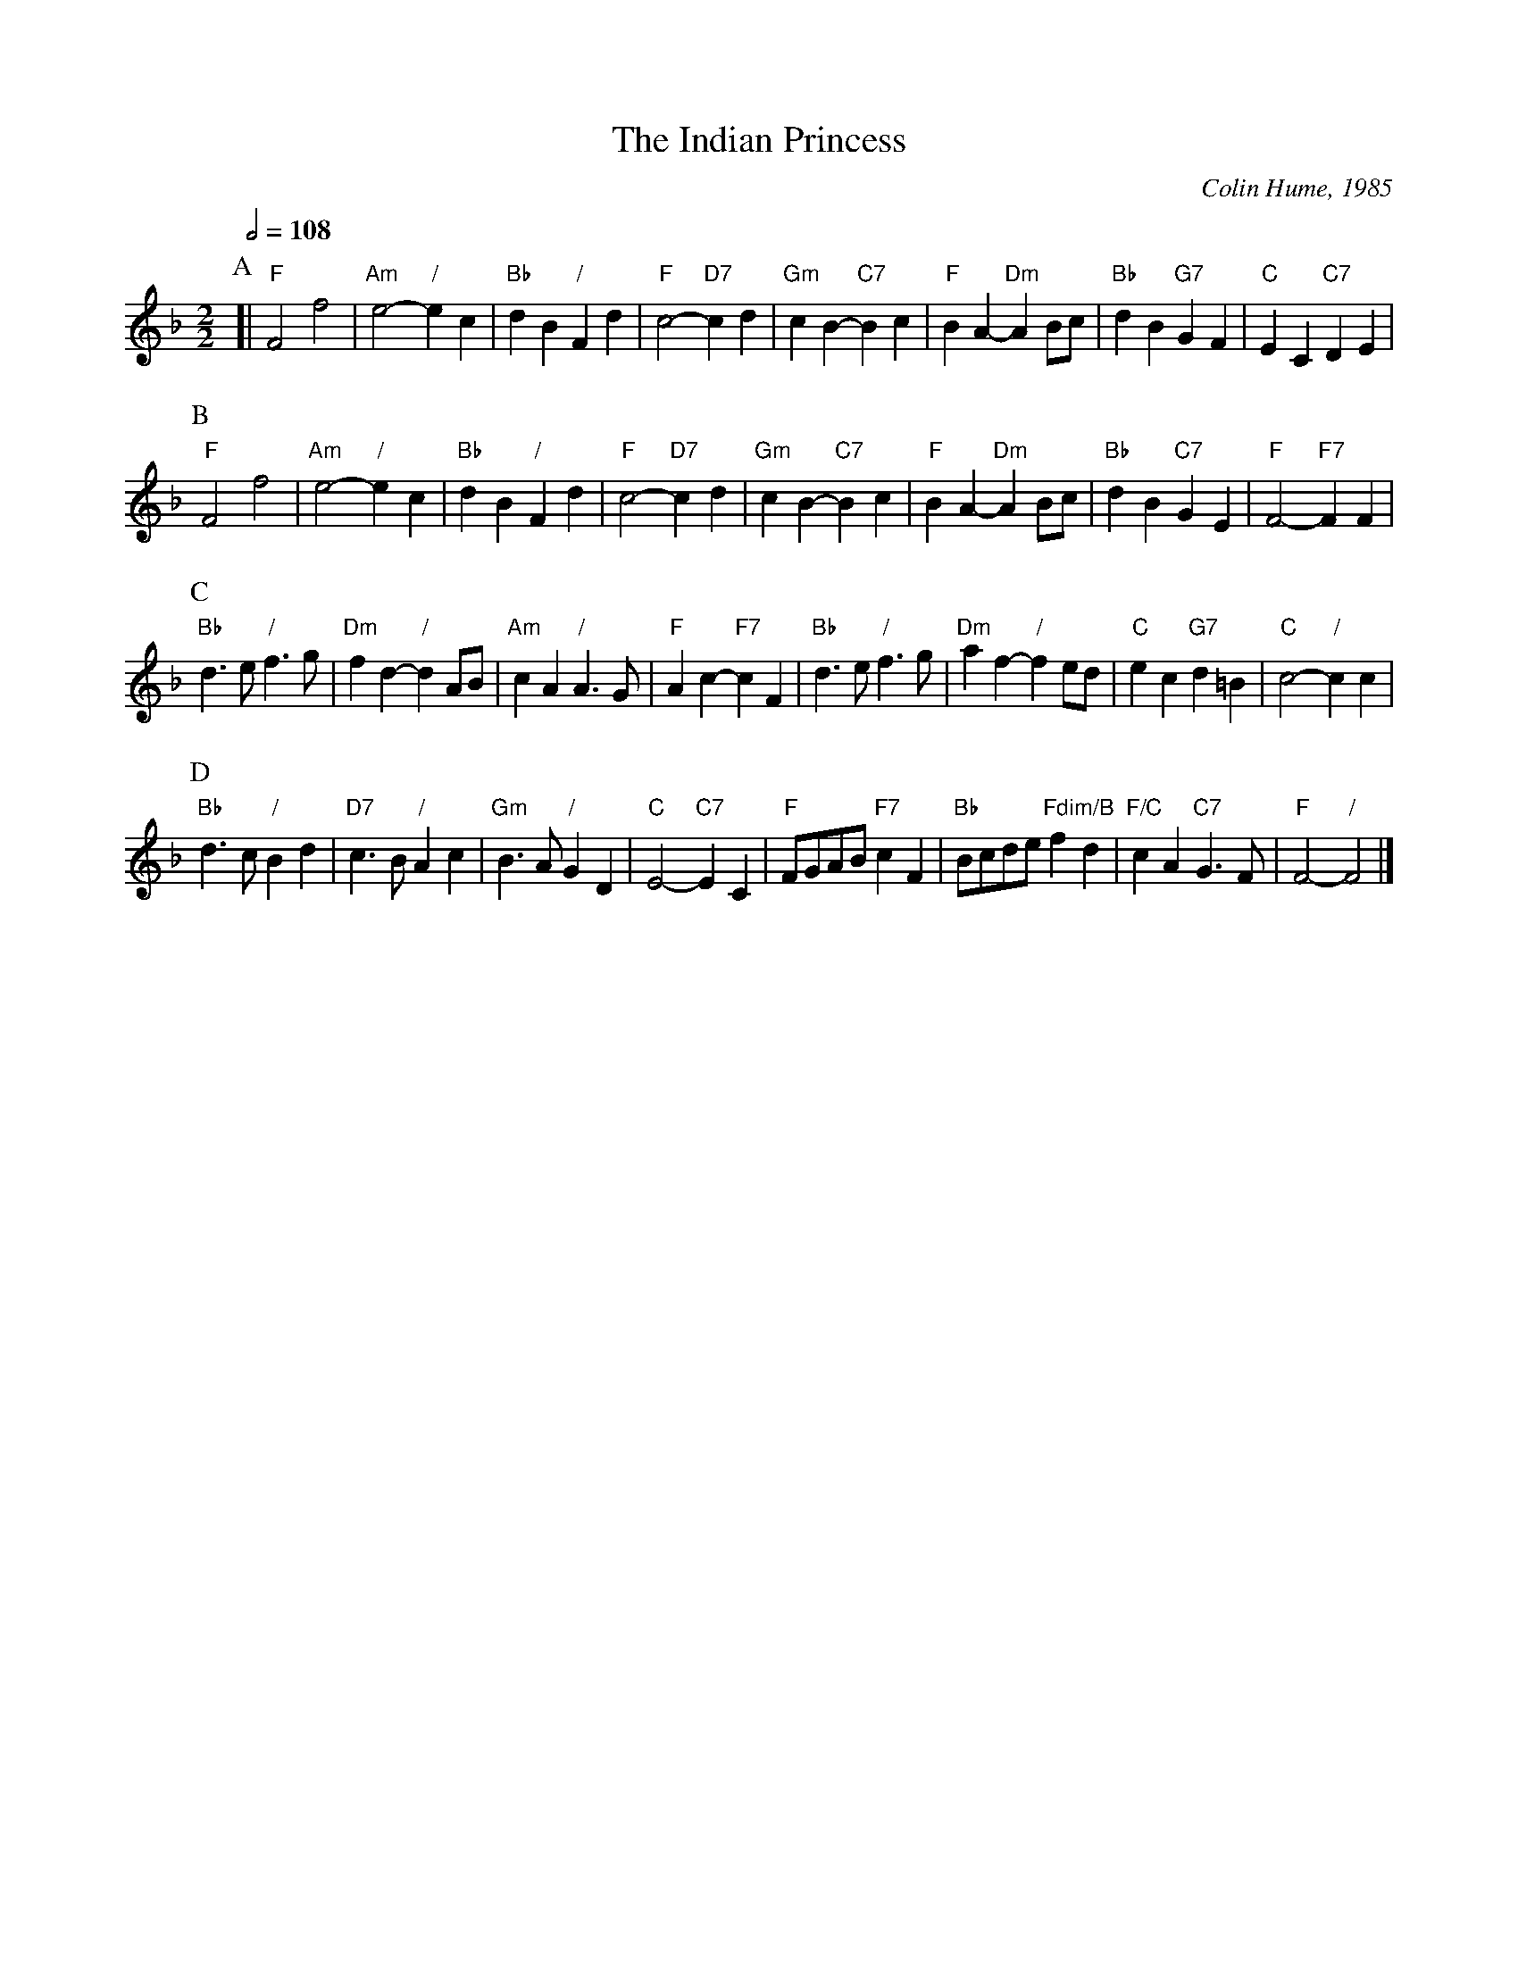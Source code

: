 X:351
T:The Indian Princess
C:Colin Hume, 1985
L:1/4
M:2/2
S:Colin Hume's website,  colinhume.com  - chords can also be printed below the stave.
Q:1/2=108
%%MIDI chordname dim 0 3 6 9
K:F
P:A
[| "F"F2 f2 | "Am"e2- "/"ec | "Bb"dB "/"Fd | "F"c2- "D7"cd |\
"Gm"cB- "C7"Bc | "F"BA- "Dm"AB/c/ | "Bb"dB "G7"GF | "C"EC "C7"DE |
P:B
"F"F2 f2 | "Am"e2- "/"ec | "Bb"dB "/"Fd | "F"c2- "D7"cd |\
"Gm"cB- "C7"Bc | "F"BA- "Dm"AB/c/ | "Bb"dB "C7"GE | "F"F2- "F7"FF |
P:C
"Bb"d3/e/ "/"f3/g/ | "Dm"fd- "/"dA/B/ | "Am"cA "/"A3/G/ | "F"Ac- "F7"cF |\
"Bb"d3/e/ "/"f3/g/ | "Dm"af- "/"fe/d/ | "C"ec "G7"d=B | "C"c2- "/"cc |
P:D
"Bb"d3/c/ "/"Bd | "D7"c3/B/ "/"Ac | "Gm"B3/A/ "/"GD | "C"E2- "C7"EC |\
"F"F/G/A/B/ "F7"cF | "Bb"B/c/d/e/ "Fdim/B"fd | "F/C"cA "C7"G3/F/ | "F"F2- "/"F2 |]
